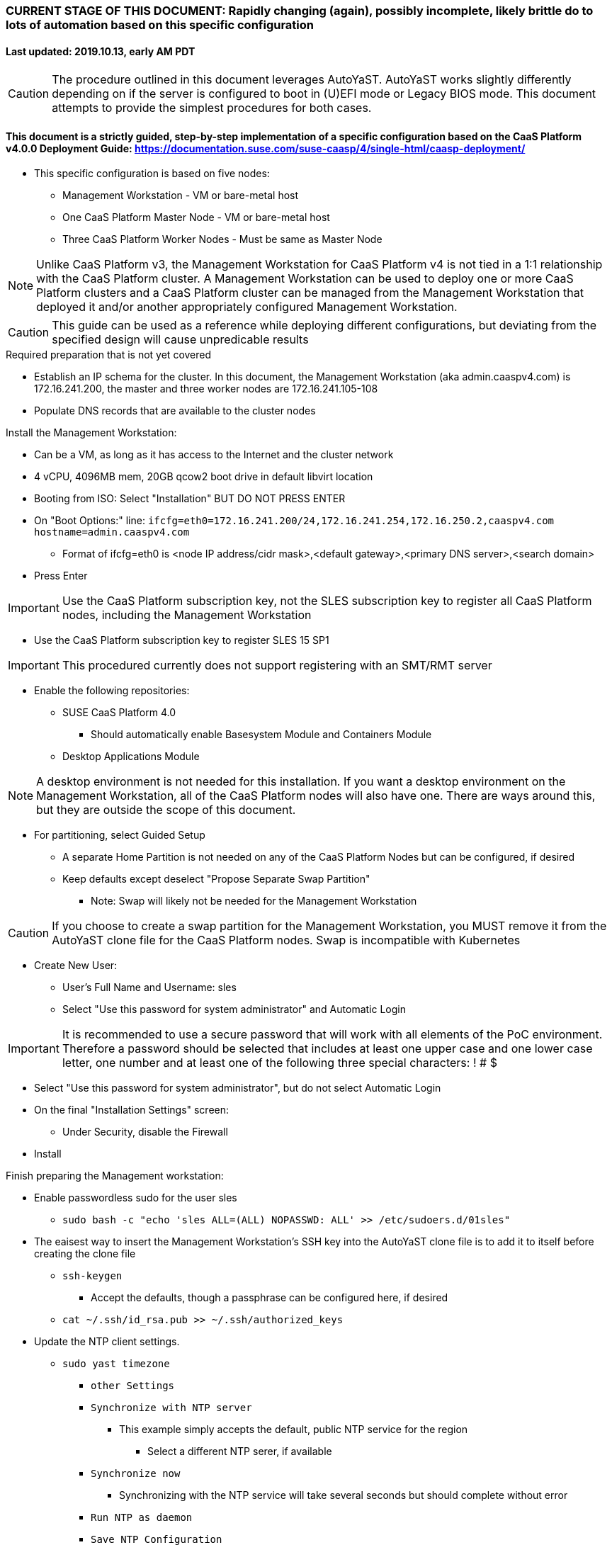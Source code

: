 ### CURRENT STAGE OF THIS DOCUMENT: Rapidly changing (again), possibly incomplete, likely brittle do to lots of automation based on this specific configuration
#### Last updated: 2019.10.13, early AM PDT

CAUTION: The procedure outlined in this document leverages AutoYaST. AutoYaST works slightly differently depending on if the server is configured to boot in (U)EFI mode or Legacy BIOS mode. This document attempts to provide the simplest procedures for both cases. 

#### This document is a strictly guided, step-by-step implementation of a specific configuration based on the CaaS Platform v4.0.0 Deployment Guide: https://documentation.suse.com/suse-caasp/4/single-html/caasp-deployment/
* This specific configuration is based on five nodes:
** Management Workstation - VM or bare-metal host
** One CaaS Platform Master Node - VM or bare-metal host
** Three CaaS Platform Worker Nodes - Must be same as Master Node

NOTE: Unlike CaaS Platform v3, the Management Workstation for CaaS Platform v4 is not tied in a 1:1 relationship with the CaaS Platform cluster.
      A Management Workstation can be used to deploy one or more CaaS Platform clusters and a CaaS Platform cluster can be managed from the 
      Management Workstation that deployed it and/or another appropriately configured Management Workstation.

CAUTION: This guide can be used as a reference while deploying different configurations, but deviating from the specified design will cause unpredicable results


.Required preparation that is not yet covered
* Establish an IP schema for the cluster. In this document, the Management Workstation (aka admin.caaspv4.com) is 172.16.241.200, the master and three worker nodes are 172.16.241.105-108
* Populate DNS records that are available to the cluster nodes

.Install the Management Workstation:

* Can be a VM, as long as it has access to the Internet and the cluster network
* 4 vCPU, 4096MB mem, 20GB qcow2 boot drive in default libvirt location
* Booting from ISO: Select "Installation" BUT DO NOT PRESS ENTER
* On "Boot Options:" line: `ifcfg=eth0=172.16.241.200/24,172.16.241.254,172.16.250.2,caaspv4.com hostname=admin.caaspv4.com`
** Format of ifcfg=eth0 is <node IP address/cidr mask>,<default gateway>,<primary DNS server>,<search domain>
* Press Enter

IMPORTANT: Use the CaaS Platform subscription key, not the SLES subscription key to register all CaaS Platform nodes, including the Management Workstation

* Use the CaaS Platform subscription key to register SLES 15 SP1

IMPORTANT: This procedured currently does not support registering with an SMT/RMT server

** Enable the following repositories:
*** SUSE CaaS Platform 4.0 
**** Should automatically enable Basesystem Module and Containers Module
*** Desktop Applications Module

NOTE: A desktop environment is not needed for this installation. 
      If you want a desktop environment on the Management Workstation, all of the CaaS Platform nodes will also have one. 
      There are ways around this, but they are outside the scope of this document.

* For partitioning, select Guided Setup
** A separate Home Partition is not needed on any of the CaaS Platform Nodes but can be configured, if desired
** Keep defaults except deselect "Propose Separate Swap Partition"
*** Note: Swap will likely not be needed for the Management Workstation

CAUTION: If you choose to create a swap partition for the Management Workstation, you MUST remove it from the AutoYaST clone file for the CaaS Platform nodes. Swap is incompatible with Kubernetes

* Create New User:
** User's Full Name and Username: sles
** Select "Use this password for system administrator" and Automatic Login

IMPORTANT: It is recommended to use a secure password that will work with all elements of the PoC environment. Therefore a password should be selected that includes at least one upper case and one lower case letter, one number and at least one of the following three special characters: ! # $

* Select "Use this password for system administrator", but do not select Automatic Login 
* On the final "Installation Settings" screen:
** Under Security, disable the Firewall
* Install



.Finish preparing the Management workstation:
* Enable passwordless sudo for the user sles
** `sudo bash -c "echo 'sles ALL=(ALL) NOPASSWD: ALL' >> /etc/sudoers.d/01sles"`
* The eaisest way to insert the Management Workstation's SSH key into the AutoYaST clone file is to add it to itself before creating the clone file
** `ssh-keygen`
*** Accept the defaults, though a passphrase can be configured here, if desired
** `cat ~/.ssh/id_rsa.pub >> ~/.ssh/authorized_keys`
* Update the NTP client settings. 
** `sudo yast timezone`
*** `other Settings`
*** `Synchronize with NTP server`
**** This example simply accepts the default, public NTP service for the region 
***** Select a different NTP serer, if available 
*** `Synchronize now`
**** Synchronizing with the NTP service will take several seconds but should complete without error
*** `Run NTP as daemon`
*** `Save NTP Configuration`
*** `Accept`, then `OK`


.Create an AutoYaST clone file of the Management Workstation
* `sudo yast2 clone_system`
** Approve the installation of the autoyast2 package
* `mkdir ~/autoyast_templates`
* `sudo mv /root/autoinst.xml ~/autoyast_templates/`
* `sudo chown -R sles:users ~/autoyast_templates/`
* `cp ~/autoyast_templates/autoinst.xml ~/autoyast_templates/ses-osd-c.xml`

* Setup Docker and the nginx webserver
** `sudo zypper -n in docker`
** `sudo systemctl start docker.service && sudo systemctl enable docker.service`
*** The output should show that a symlink was created
** `sudo usermod -aG docker sles ; sudo su - sles`
** Launch nginx webserver container: `docker run --name autoyast-nginx -v /home/sles/autoyast_templates:/usr/share/nginx/html:ro -P -d nginx:latest`

IMPORTANT: This container WILL NOT automatically start after rebooting the Management Workstation. Use `docker start autoyast-nginx` to start it manually

* Find the network port used by the nginx container:
** `docker ps`
*** The port will listed under PORTS. For example, port 32768 would be indicated with: `0.0.0.0:32768->80/tcp`
* Set this variable to the nginx port: `NGINX_PORT=""`
* Test that the master autoyast file is available: `curl http://admin.caaspv4.com:$NGINX_PORT/master.xml`
** The output should display the entire ses-osd-c.xml file
*** To verify the output, compare the md5sum from each of the following two commands:
**** `md5sum autoyast_templates/master.xml`
**** `curl http://ses-admin.stable.suse.lab:$NGINX_PORT/master.xml | md5sum`

.Update the master.xml AutoYaST file with the correct hostname and IP address
* `sudo zypper -n in xmlstarlet`
* `cd ~/autoyast_templates/`
* Verify that getent returns the correct IP address and fully qualified hostname 
** `getent hosts master`

WARNING: If the getent command does not return the correct IP address and fully qualified hostanme, DO NOT run the following `xml ed` and `sed` commands

* Update hostname in the master.xml file: `xml ed -L -u "//_:networking/_:dns/_:hostname" -v master master.xml`

TIP: Use the command `grep ipaddr autoinst.xml` to verify the Management Workstation's IP address

** Set this variable to the Management Workstation's IP address (i.e. 172.16.241.105): `MANAGEMENTIP=""`
** `MASTERIP=`getent hosts master | awk '{print$1}'`; sed -i "s/$MANAGEMENTIP/$MASTERIP/" master.xml`

CAUTION: The AutoYaST file reflects the Master Node's installed network configuration which is applied after the system reboots as part of the installation process. If the Management Workstation's installed network configuration is not compatible with the Master Node's network capabilities (i.e. the Management Workstation uses eth0 but eth0 on the Master Node is not connect to the network), you will have to manually edit the AutoYast file to resolve the conflict. See the AutoYaST guide for more information: https://documentation.suse.com/sles/15-SP1/single-html/SLES-autoyast/#book-autoyast

* If the Management Workstation is a VM and the Master Node is a bare-metal host, run this command: xml ed -L -d "//_:services-manager/_:services/_:enable/_:service[text()='spice-vdagentd']"  master.xml

////
Manual way of updating hostname and IP address
*** `cd autoyast_templates/; vim master.xml`
**** Search for <\/hostname
***** Change hostname from admin to master
**** Search for `<ipaddr`
***** Change the IP address to that of the master. In this document it is 172.16.241.105
////

.Update the correct boot drive for the Master Node

CAUTION: The following steps assume that the first drive to be probed is the Master Node's boot drive. If this is not the case, edit the AutoYaST file manually to set the correct boot drive

** If the Master Node is a VM, run this command: `xml ed -L -u "//_:partitioning/_:drive/_:device"[1] -v "/dev/vda" master.xml`
** If the Master Node is a bare-metal server, run this command: `xml ed -L -u "//_:partitioning/_:drive/_:device"[1] -v "/dev/sda" master.xml`
* `cd ~/autoyast_templates/; vim master.xml`

.Add the software registration information
* Add the following element at the top, right below <profile ... > 
----
  <suse_register>
    <do_registration config:type="boolean">true</do_registration>
    <email>MY_EMAIL_ADDRESS</email>
    <reg_code>MY_CAASP_REGCODE</reg_code>
    <install_updates config:type="boolean">true</install_updates>
    <slp_discovery config:type="boolean">false</slp_discovery>
    <addons config:type="list">
      <addon>
        <!-- Containers Module -->
        <name>sle-module-containers</name>
        <version>15.1</version>
        <arch>x86_64</arch>
      </addon>
      <addon>
        <!-- SUSE CaaS Platform -->
        <!-- Depends on: Containers Module -->
        <name>caasp</name>
        <version>4.0</version>
        <arch>x86_64</arch>
        <reg_code>MY_CAASP_REGCODE</reg_code>
      </addon>
    </addons>
  </suse_register>
----
** Update MY_EMAIL_ADDRESS with the correct email address and MY_CAASP_REGCODE with your registration code

////
* Create the XML block to register CaaS Platform 4.0 (doesn't work yet)
----
cat <<EOF> reg_code.xml 
  <suse_register>
    <do_registration config:type="boolean">true</do_registration>
    <email>tux@example.com</email>
    <reg_code>MY_SECRET_REGCODE</reg_code>
    <install_updates config:type="boolean">true</install_updates>
    <slp_discovery config:type="boolean">false</slp_discovery>
    <addons config:type="list">
      <addon>
        <!-- Containers Module -->
        <name>sle-module-containers</name>
        <version>15.1</version>
        <arch>x86_64</arch>
      </addon>
      <addon>
        <!-- SUSE CaaS Platform -->
        <!-- Depends on: Containers Module -->
        <name>caasp</name>
        <version>4.0</version>
        <arch>x86_64</arch>
        <reg_code>MY_SECRET_REGCODE</reg_code>
      </addon>
    </addons>
  </suse_register>
EOF
----

////

* Add the following element directly above the <services-manager> element:

----
  <scripts>
    <post-scripts config:type="list">
      <script>
        <debug config:type="boolean">true</debug>
        <feedback config:type="boolean">false</feedback>
        <feedback_type/>
        <filename>autoyast_post_updates.sh</filename>
        <interpreter>shell</interpreter>
        <location><![CDATA[http://admin.caaspv4.com:32768/autoyast_post_updates.sh]]></location>
        <notification>Performing_Final_Updates</notification>
        <param-list config:type="list"/>
        <source><![CDATA[]]></source>
      </script>
    </post-scripts>
  </scripts>
----
** In the URL above, change the port number `32768` to the port number of your nginx webserver container
* Save the file and exit vim

*** Create the /home/sles/autoyast_post_updates.sh file
**** ` echo "echo 'sles ALL=(ALL) NOPASSWD: ALL' >> /etc/sudoers.d/01sles" > /home/sles/autoyast_templates/autoyast_post_updates.sh `

.AutoYaST install the Master Node

IMPORTANT: The procedure for installing via AutoYaST is slightly different depending on if the target server is configured to boot in (U)EFI mode or Legacy BIOS mode. To ensure a the boot mode for a bare-metal server, consult its BIOS before continuing. Virtual Machines commonly boot in Legacy BIOS mode. For more information, see the SLES15 SP1 AutoYaST guide: https://documentation.suse.com/sles/15-SP1/single-html/SLES-autoyast/#book-autoyast

CAUTION: The steps below assume the Master Node's eth0 has network access to the admin node. If this is not the case, asjusted the "Boot Options" line below to specify a NIC on the Master Node that has network access to the admin node.

* Provide the SLES 15 SP1 DVD1 installer DVD or ISO to the BIOS of the Master Node
* Start the Master Node from DVD or ISO,  Select "Installation" at the DVD GRuB screen, but DO NOT PRESS ENTER
* On Boot Options line: `autoyast=http://admin.caaspv4.com:<nginx port>/master.xml ifcfg=eth0=<IP of master>/24,<IP of gateway>,<IP of DNS server>,caaspv4.com hostname=master.caaspv4.com`

.After Master Node completes installation, Adjust its networking to suit the environment 

NOTE: This document demonstrates the procdure for creating a bonded network from eth0
    and eth1, then assigning the node's IP address to that bond; however, your configuration may be different

** VM based CaaS Platform nodes will likely not need any network modifications
* Perform the following steps from the Master Node's console:

TIP: In yast, Tab will help you navigate through panes and options. Each option in yast will have a letter highlighted.
     Using "Alt" + that letter will directly open that option.

** `sudo yast lan`
** `(Use tab and the arrow keys to highlight eth0) -> Delete -> OK`
** `sudo yast lan`
** `Add -> Device Type -> Bond -> Next`
** `(Select Statically Assigned IP Address) -> IP Address -> (input the Master Node's IP address)`
** `(Adjust the Subnet Mask, if needed) -> Bonded Slaves -> Yes`
** `(Select both eth0 and eth1) -> Next`
** `Routing -> (Ensure the Device for Default IPv4 Gateway is "-") -> OK`
* Verify networking is functioning correctly:
** `ip a`
** `ping opensuse.com`

.Ensure the Master Node does not have swap enabled. Swap is incompatible with Kubernetes
* `cat /proc/swaps`
** Should return a header line, but nothing else
* `grep swap /etc/fstab`
** Should return nothing
*** If swap is enabled, remote the swap line from the /etc/fstab file and reboot

.Add Master Node SSH key to its own authorized_keys file so it will be included in the AutoYaST clone file
* `ssh-keygen`
** Accept the defaults
* `cat ~/.ssh/id_rsa.pub >> ~/.ssh/authorized_keys`

.Creating an AutoYaST clone of the Master Node
** The following steps can be performed from the Master Node's console or an SSH session
*** `sudo yast2 clone_system`
*** SCP the AutoYaST file to the Management Workstation. This will overwrite the original master.xml file. Make a copy first, if needed.
**** ` sudo scp /root/autoinst.xml admin.caaspv4.com:/home/sles/autoyast_templates/master.xml `

.Create copies of the master.xml file for each Worker Node

TIP: Perform the following steps from the Management Workstation as the sles user

* `cd ~/autoyast_templates/`
* `for EACH in 1 2 3; do cp -p master.xml worker$EACH.xml; done`

.Edit each Worker Node XML file to update the hostname and IP address
////
Note: Due to the "<profile xmlns=" default namespace declaration in the AutoYaST file, xmlstarlet selects and edits follow a different format:
To select the hostname: xml sel -t -m "//_:networking/_:dns" -v _:hostname FILENAME.xml
To update the hostname: xml ed -L -u "//_:networking/_:dns/_:hostname" -v <new hostname> FILENAME.xml
////

* Change the hostname value for each Worker Node
** `for EACH in 1 2 3; do xml ed -L -u "//_:networking/_:dns/_:hostname" -v worker$EACH worker$EACH.xml; done`
* Verify that getent returns the correct IP addresses and hostnames. If not, DO NOT run the subsequent xml ed for loop
** `for EACH in 1 2 3; do getent hosts worker$EACH; done`
* Change the ipaddr value for each Worker Node's external interface
** Set this variable to the Master Node's IP address: `MASTERIP=""`
** `for EACH in 1 2 3; do WORKERIP=`getent hosts worker$EACH | awk '{print$1}'`; sed -i "s/$MASTERIP/$WORKERIP/" worker$EACH.xml; done`

////
This was the manual way to update hostname and IP address
** `for EACH in 1 2 3; do vim worker$EACH.xml; done`
*** Search for <\/hostname
**** Change hostname from master to the correct Worker Node name
*** Search for <ipaddr
**** Change the IP address to that of the correct Worker Node
*** Use the command `:x` to save the file and move on the the next
////

.Test that each Worker Node XML file is available through the nginx webserver
* `docker ps`
* Set this variable to the port listed under PORTS: `NGINX_PORT=""`
* Test that each Worker Node autoyast file is available: `for EACH in 1 2 3; do curl http://admin.caaspv4.com:$NGINX_PORT/worker$EACH.xml | egrep "<hostname|ipaddr"; done`
** Verify each hostname and IP address is correct for each Worker Node

.AutoYaST install worker1

IMPORTANT: The procedure for installing via AutoYaST is slightly different depending on if the target server is configured to boot in (U)EFI mode or Legacy BIOS mode. To ensure a the boot mode for a bare-metal server, consult its BIOS before continuing. Virtual Machines commonly boot in Legacy BIOS mode. For more information, see the SLES15 SP1 AutoYaST guide: https://documentation.suse.com/sles/15-SP1/single-html/SLES-autoyast/#book-autoyast

TIP: It is recommended to fully install worker1 before continuing to the rest of the Worker Nodes.
     Once it is shown that worker1 can be fully installed with the AutoYaST configuration, multiple Worker Nodes can be installed simultaneously.

* Provide the SLES 15 SP1 DVD1 installer DVD or ISO to the VM or host BIOS
* Start the worker1 from DVD ISO,  Select "Installation" at DVD GRuB screen, but DO NOT PRESS ENTER
** On Boot Options line: `autoyast=http://admin.caaspv4.com:<nginx port>/<worker node name>.xml ifcfg=eth0=<IP of worker node>/24,<IP of gateway>,<IP of DNS server>,caaspv4.com hostname=<worker node name>.caaspv4.com

.AutoYaST install the rest of the Worker Nodes
* Repeat the previous step, "AutoYast install worker1" for each of the remaining Worker Nodes

.Preparation for forming CaaS Platform cluster
* `eval "$(ssh-agent)"`
* `ssh-add /home/sles/.ssh/id_rsa`
* Verify passwordless SSH and sudo capabilities for the sles user on all nodes
** `for EACH in master worker1 worker2 worker3; do ssh $EACH sudo hostname; done`
*** Should return each hostname with no additional interaction required

.Ensure caasp, SLES, basesystem, and containers are all "Registered"
* `for EACH in master worker1 worker2 worker3; do echo $EACH; ssh $EACH sudo SUSEConnect -s | egrep --color "caasp|SLES|basesystem|containers|\"Registered\"" && echo"" && echo "Press Enter for next system" && read NEXT; done`

.Ensure swap is not enabled on any of the CaaS Platform hosts
* `for EACH in master worker1 worker2 worker3; do echo $EACH; ssh $EACH cat /proc/swaps; echo ""; done`
** Should return a header line for each node, but nothing else

.Bootstrap the cluster
* On the Management Workstation:
* `sudo zypper in -t pattern SUSE-CaaSP-Management`
* `skuba cluster init --control-plane master.caaspv4.com caaspv4-cluster`
** Note: Since we haven't created a load balancer, we are tying our control plane directly to the master node
* Ensure the SSH Agent is running and has the sles user's RSA key loaded
** `eval "$(ssh-agent)"`
** `ssh-add /home/sles/.ssh/id_rsa`
* `cd ~/caaspv4-cluster`
* `skuba node bootstrap --user sles --sudo --target master.caaspv4.com master`
** Note this command bootstraps the CaaS Platform cluster with master.caaspv4.com as the first (in this case, the only) master node. Internally, Kubernetes will assign this node the name "master"

.Join worker1 to the cluster
* Ensure the SSH Agent is running and has the sles user's RSA key loaded
** `eval "$(ssh-agent)"`
** `ssh-add /home/sles/.ssh/id_rsa`
* `cd ~/caaspv4-cluster`
* `WORKER_FQDN="worker1.caaspv4.com"`
* `WORKER="worker1"`
* `skuba node join --role worker --user sles --sudo --target $WORKER_FQDN $WORKER`

.Join each of the remain worker nodes to the cluster
* Repeat the previous step "Join worker1 to the cluster" for each of the remaining worker nodes, replacing worker1 with that node's name

.Verify the status of the cluster
* `cd ~/caaspv4-cluster/`
* `skuba cluster status`

.Enable the use of kubectl from the Management Workstation
* `echo export KUBECONFIG=/home/sles/caaspv4-cluster/admin.conf >> ~/.bashrc`
* `. ~/.bashrc` 
* `kubectl get nodes`

.Troubleshooting failed bootstrap
* ssh to master and `sudo less /var/log/messages` 
* Search for kub
* Follow the progression of the skuba command and kubeadm
** Generally skuba will install the packages, then launch kubeadm
** kubeadm will set up the K8s components
** If the failure occurs after kubeadm takes over try to replicate the failure:
*** scp kubeadm-init.conf from the cluster directory (caaspv4-cluster in this doc) to /tmp on the master node
*** Run the `kubeadm init` command that is in /var/log/messages
*** kubeadm should give reasonably actionable error messages


////
THIS WORK IS BASED ON PREVIOUS, FAILED ATTEMPTS. DO NOT USE!!!!!!
Install master node:
Deploy Deployment host O/S: Set IP on Grub line, enable repos: CaaSPv4, Containers, Package Hub
* Can enable SLES subscription with the CaaS Platform product key
* Disable Firewall
* Must have the same user across all nodes. Recommend use sles

.After installation complete:

* echo "sles ALL=(ALL) NOPASSWD: ALL" >> /etc/sudoers
* Add the ssh key from the sles user on the Management Workstation to the authorized_keys file
* Verify proper subscriptions:
** sudo SUSEConnect -s
*** SLES must be registered before continuing
** sudo SUSEConnect -p sle-module-containers/15.1/x86_64
** sudo SUSEConnect -p caasp/4.0/x86_64 -r <CAASP_PRODUCT_KEY>
* zypper update
* zypper in cri-o
* zypper -n in autoyast
* yast2 clone_system
** Note the underscore, not dash
* Output file is /root/autoinst.xml
* Need to update the autoinst.xml file with:
<ntp-client>
<suse_register>
<addon>

Need to take note of: The default AutoYaST file provides examples for a disabled 
root user and a sles user with authorized key SSH access.

cp -p autoinst.xml worker1.xml
vi worker1.xml
* Change 105 (the IP of the base node) to 106 for <ipaddr>
* Change <hostname> from master to worker1
* scp to deployment host: scp worker1.xml admin@deployer.caaspv4.com:/home/admin/autoyast_templates/worker1.xml

.On the Management Workstation:
* Create the user sles
* (as root) echo "sles ALL=(ALL) NOPASSWD: ALL" >> /etc/sudoers
* Verify proper subscriptions:
** sudo SUSEConnect -s
*** SLES must be registered before continuing
** sudo SUSEConnect -p sle-module-containers/15.1/x86_64
** sudo SUSEConnect -p caasp/4.0/x86_64 -r <CAASP_PRODUCT_KEY>
* Set up docker
Launch nginx container: docker run --name mynginx  -v /home/admin/autoyast_templates:/usr/share/nginx/html:ro -P -d nginx:latest
* Take note of the network port assigned to nginx
Test from master: curl http://deployer.caaspv4.com:<nginx port>/worker1.xml 

.Install worker hosts with AutoYaST:
* Start worker1 host from DVD ISO,  Select "Installation" at DVD GRuB screen, but DO NOT PRESS ENTER
* On Installation line: `autoyast=http://deployer.caaspv4.com:<nginx port>/worker1.xml ifcfg=eth0=<IP of worker1>/24,<IP of gateway>,<IP of DNS server,<search domain> hostname=worker1.caaspv4.com
* Repeat for worker2 and worker3

.Notes for skuba installation:

* Need a single SSH key and ssh-agent enabled:
** As the deployment user (sles in the deployment guide): 
*** Ensure it has an id_rsa key in ~/.ssh/
**** If not: ssh-keygen
***** Accept the defaults
* Start SSH Agent: eval "$(ssh-agent)"
* Check to see if it imported the local user's default key: ssh-add -l
** If not: ssh-add /home/sles/.ssh/id_rsa.pub


* Install skuba tools: sudo zypper in -t pattern SUSE-CaaSP-Management

* Make sure you are the user sles 
skuba cluster init --control-plane master.caaspv4.com caaspv4-cluster
cd caaspv4-cluster/


skuba node bootstrap --user sles --sudo --target master.caaspv4.com master
////





// vim: set syntax=asciidoc:
